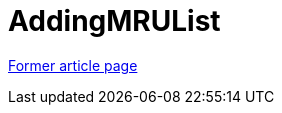 // 
//     Licensed to the Apache Software Foundation (ASF) under one
//     or more contributor license agreements.  See the NOTICE file
//     distributed with this work for additional information
//     regarding copyright ownership.  The ASF licenses this file
//     to you under the Apache License, Version 2.0 (the
//     "License"); you may not use this file except in compliance
//     with the License.  You may obtain a copy of the License at
// 
//       http://www.apache.org/licenses/LICENSE-2.0
// 
//     Unless required by applicable law or agreed to in writing,
//     software distributed under the License is distributed on an
//     "AS IS" BASIS, WITHOUT WARRANTIES OR CONDITIONS OF ANY
//     KIND, either express or implied.  See the License for the
//     specific language governing permissions and limitations
//     under the License.
//

= AddingMRUList
:page-layout: wiki
:page-tags: wik
:jbake-status: published
:keywords: Apache NetBeans wiki AddingMRUList
:description: Apache NetBeans wiki AddingMRUList
:toc: left
:toc-title:
:page-syntax: true


link:https://web.archive.org/web/20171216185242/wiki.netbeans.org/AddingMRUList[Former article page]
